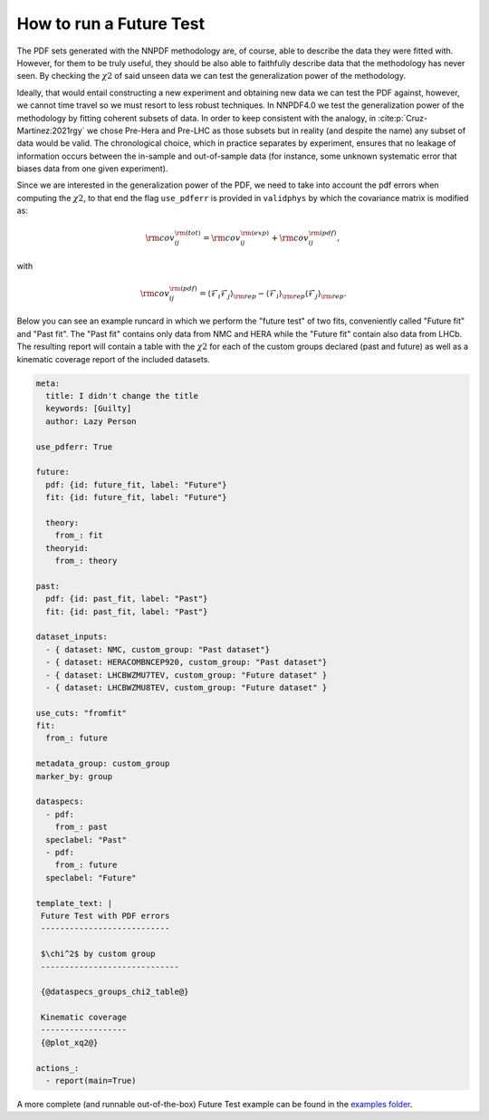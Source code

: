 .. _futuretests:
How to run a Future Test
========================

The PDF sets generated with the NNPDF methodology are, of course, able to describe the data they were fitted with.
However, for them to be truly useful, they should be also able to faithfully describe data that the methodology has never seen.
By checking the :math:`\chi2` of said unseen data we can test the generalization power of the methodology.

Ideally, that would entail constructing a new experiment and obtaining new data we can test the PDF against,
however, we cannot time travel so we must resort to less robust techniques.
In NNPDF4.0 we test the generalization power of the methodology by fitting coherent subsets of data.
In order to keep consistent with the analogy, in :cite:p:`Cruz-Martinez:2021rgy` we chose Pre-Hera and Pre-LHC as
those subsets but in reality (and despite the name) any subset of data would be valid.
The chronological choice, which in practice separates by experiment, ensures that no leakage of information occurs between the in-sample and out-of-sample data
(for instance, some unknown systematic error that biases data from one given experiment).

Since we are interested in the generalization power of the PDF, we need to take into account the pdf errors when
computing the :math:`\chi2`, to that end the flag ``use_pdferr`` is provided in ``validphys`` by which the covariance matrix
is modified as:

.. math::

   \begin{equation}
        {\rm cov}_{ij}^{\rm (tot)} = {\rm cov}_{ij}^{\rm (exp)}  + {\rm cov}_{ij}^{\rm (pdf)},
   \end{equation}

with

.. math:: 

   \begin{equation}
        {\rm cov}_{ij}^{\rm (pdf)} = \langle \mathcal{F}_i\mathcal{F}_j  \rangle_{\rm rep} - \langle \mathcal{F}_i  \rangle_{\rm rep}\langle \mathcal{F}_j  \rangle_{\rm rep}.
   \end{equation}

Below you can see an example runcard in which we perform the "future test" of two fits, conveniently called "Future fit" and "Past fit".
The "Past fit" contains only data from NMC and HERA while the "Future fit" contain also data from LHCb.
The resulting report will contain a table with the :math:`\chi2` for each of the custom groups declared (past and future)
as well as a kinematic coverage report of the included datasets.

.. code:: yaml

  meta:
    title: I didn't change the title
    keywords: [Guilty]
    author: Lazy Person

  use_pdferr: True

  future:
    pdf: {id: future_fit, label: "Future"}
    fit: {id: future_fit, label: "Future"}

    theory:
      from_: fit
    theoryid:
      from_: theory

  past:
    pdf: {id: past_fit, label: "Past"}
    fit: {id: past_fit, label: "Past"}

  dataset_inputs:
    - { dataset: NMC, custom_group: "Past dataset"}
    - { dataset: HERACOMBNCEP920, custom_group: "Past dataset"}
    - { dataset: LHCBWZMU7TEV, custom_group: "Future dataset" }
    - { dataset: LHCBWZMU8TEV, custom_group: "Future dataset" }

  use_cuts: "fromfit"
  fit:
    from_: future

  metadata_group: custom_group
  marker_by: group

  dataspecs:
    - pdf:
      from_: past
    speclabel: "Past"
    - pdf:
      from_: future
    speclabel: "Future"

  template_text: |
   Future Test with PDF errors
   ---------------------------

   $\chi^2$ by custom group
   -----------------------------
                                  
   {@dataspecs_groups_chi2_table@}
                                  
   Kinematic coverage     
   ------------------     
   {@plot_xq2@}

  actions_:
    - report(main=True)

A more complete (and runnable out-of-the-box) Future Test example can be found in the `examples folder <https://github.com/NNPDF/nnpdf/blob/master/validphys2/examples/future_test_example.yaml>`_.
